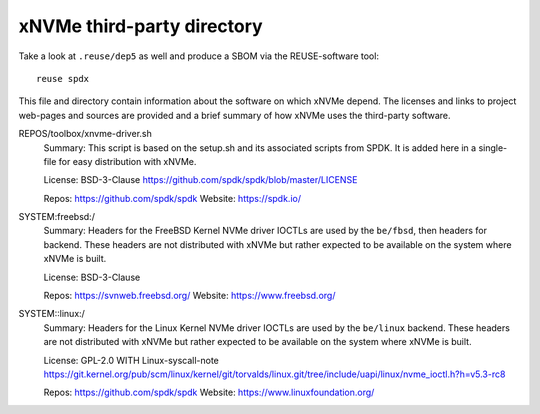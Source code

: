 .. SPDX-FileCopyrightText: Samsung Electronics Co., Ltd
..
.. SPDX-License-Identifier: BSD-3-Clause

=============================
 xNVMe third-party directory
=============================

Take a look at ``.reuse/dep5`` as well and produce a SBOM via the
REUSE-software tool::

  reuse spdx

This file and directory contain information about the software on which xNVMe
depend. The licenses and links to project web-pages and sources are provided
and a brief summary of how xNVMe uses the third-party software.

REPOS/toolbox/xnvme-driver.sh
  Summary: This script is based on the setup.sh and its associated scripts from
  SPDK. It is added here in a single-file for easy distribution with xNVMe.

  License: BSD-3-Clause
  https://github.com/spdk/spdk/blob/master/LICENSE

  Repos: https://github.com/spdk/spdk
  Website: https://spdk.io/

SYSTEM:freebsd:/
  Summary: Headers for the FreeBSD Kernel NVMe driver IOCTLs are used by the
  ``be/fbsd``, then headers for backend. These headers are not distributed with
  xNVMe but rather expected to be available on the system where xNVMe is built.

  License: BSD-3-Clause

  Repos: https://svnweb.freebsd.org/
  Website: https://www.freebsd.org/

SYSTEM::linux:/
  Summary: Headers for the Linux Kernel NVMe driver IOCTLs are used by the
  ``be/linux`` backend. These headers are not distributed with xNVMe but rather
  expected to be available on the system where xNVMe is built.

  License: GPL-2.0 WITH Linux-syscall-note
  https://git.kernel.org/pub/scm/linux/kernel/git/torvalds/linux.git/tree/include/uapi/linux/nvme_ioctl.h?h=v5.3-rc8

  Repos: https://github.com/spdk/spdk
  Website: https://www.linuxfoundation.org/
